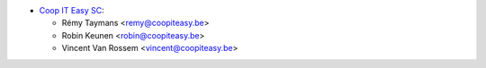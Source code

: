 * `Coop IT Easy SC <https://coopiteasy.be>`_:

  * Rémy Taymans <remy@coopiteasy.be>
  * Robin Keunen <robin@coopiteasy.be>
  * Vincent Van Rossem <vincent@coopiteasy.be>
